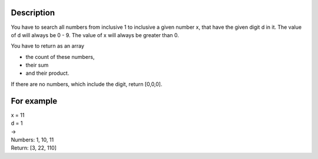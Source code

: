 Description
~~~~~~~~~~~

You have to search all numbers from inclusive 1 to inclusive a given number x, that have the given digit d in it.
The value of d will always be 0 - 9.
The value of x will always be greater than 0.

You have to return as an array

- the count of these numbers,

- their sum 

- and their product.

If there are no numbers, which include the digit, return [0,0,0]. 

For example
~~~~~~~~~~~
|  x = 11
|  d = 1
|  ->
|  Numbers: 1, 10, 11
|  Return: [3, 22, 110]

